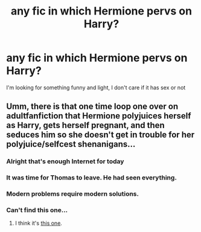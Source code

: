 #+TITLE: any fic in which Hermione pervs on Harry?

* any fic in which Hermione pervs on Harry?
:PROPERTIES:
:Author: renextronex
:Score: 9
:DateUnix: 1595632795.0
:DateShort: 2020-Jul-25
:FlairText: Request
:END:
I'm looking for something funny and light, I don't care if it has sex or not


** Umm, there is that one time loop one over on adultfanfiction that Hermione polyjuices herself as Harry, gets herself pregnant, and then seduces him so she doesn't get in trouble for her polyjuice/selfcest shenanigans...
:PROPERTIES:
:Author: StarDolph
:Score: 7
:DateUnix: 1595650662.0
:DateShort: 2020-Jul-25
:END:

*** Alright that's enough Internet for today
:PROPERTIES:
:Author: KickMyName
:Score: 15
:DateUnix: 1595674500.0
:DateShort: 2020-Jul-25
:END:


*** It was time for Thomas to leave. He had seen everything.
:PROPERTIES:
:Author: KonoCrowleyDa
:Score: 8
:DateUnix: 1595679288.0
:DateShort: 2020-Jul-25
:END:


*** Modern problems require modern solutions.
:PROPERTIES:
:Author: rek-lama
:Score: 5
:DateUnix: 1595680221.0
:DateShort: 2020-Jul-25
:END:


*** Can't find this one...
:PROPERTIES:
:Author: sitman
:Score: 1
:DateUnix: 1596465249.0
:DateShort: 2020-Aug-03
:END:

**** I think it's [[http://hp.adult-fanfiction.org/story.php?no=600023932&chapter=1][this one]].
:PROPERTIES:
:Author: GMantis
:Score: 1
:DateUnix: 1598000436.0
:DateShort: 2020-Aug-21
:END:
